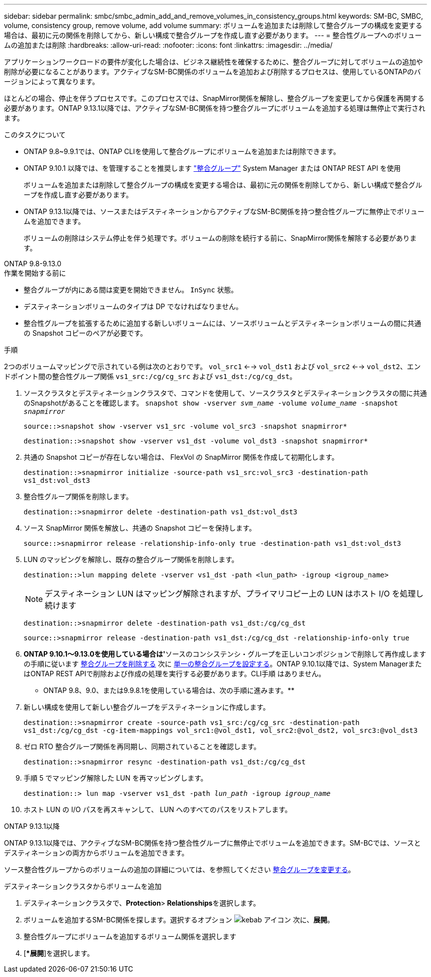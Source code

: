 ---
sidebar: sidebar 
permalink: smbc/smbc_admin_add_and_remove_volumes_in_consistency_groups.html 
keywords: SM-BC, SMBC, volume, consistency group, remove volume, add volume 
summary: ボリュームを追加または削除して整合グループの構成を変更する場合は、最初に元の関係を削除してから、新しい構成で整合グループを作成し直す必要があります。 
---
= 整合性グループへのボリュームの追加または削除
:hardbreaks:
:allow-uri-read: 
:nofooter: 
:icons: font
:linkattrs: 
:imagesdir: ../media/


[role="lead"]
アプリケーションワークロードの要件が変化した場合は、ビジネス継続性を確保するために、整合グループに対してボリュームの追加や削除が必要になることがあります。アクティブなSM-BC関係のボリュームを追加および削除するプロセスは、使用しているONTAPのバージョンによって異なります。

ほとんどの場合、停止を伴うプロセスです。このプロセスでは、SnapMirror関係を解除し、整合グループを変更してから保護を再開する必要があります。ONTAP 9.13.1以降では、アクティブなSM-BC関係を持つ整合グループにボリュームを追加する処理は無停止で実行されます。

.このタスクについて
* ONTAP 9.8~9.9.1では、ONTAP CLIを使用して整合グループにボリュームを追加または削除できます。
* ONTAP 9.10.1 以降では、を管理することを推奨します link:../consistency-groups/index.html["整合グループ"] System Manager または ONTAP REST API を使用
+
ボリュームを追加または削除して整合グループの構成を変更する場合は、最初に元の関係を削除してから、新しい構成で整合グループを作成し直す必要があります。

* ONTAP 9.13.1以降では、ソースまたはデスティネーションからアクティブなSM-BC関係を持つ整合性グループに無停止でボリュームを追加できます。
+
ボリュームの削除はシステム停止を伴う処理です。ボリュームの削除を続行する前に、SnapMirror関係を解除する必要があります。



[role="tabbed-block"]
====
.ONTAP 9.8-9.13.0
--
.作業を開始する前に
* 整合グループが内にある間は変更を開始できません。 `InSync` 状態。
* デスティネーションボリュームのタイプは DP でなければなりません。
* 整合性グループを拡張するために追加する新しいボリュームには、ソースボリュームとデスティネーションボリュームの間に共通の Snapshot コピーのペアが必要です。


.手順
2つのボリュームマッピングで示されている例は次のとおりです。 `vol_src1` <--> `vol_dst1` および `vol_src2` <--> `vol_dst2`、エンドポイント間の整合性グループ関係 `vs1_src:/cg/cg_src` および `vs1_dst:/cg/cg_dst`。

. ソースクラスタとデスティネーションクラスタで、コマンドを使用して、ソースクラスタとデスティネーションクラスタの間に共通のSnapshotがあることを確認します。 `snapshot show -vserver _svm_name_ -volume _volume_name_ -snapshot _snapmirror_`
+
`source::>snapshot show -vserver vs1_src -volume vol_src3 -snapshot snapmirror*`

+
`destination::>snapshot show -vserver vs1_dst -volume vol_dst3 -snapshot snapmirror*`

. 共通の Snapshot コピーが存在しない場合は、 FlexVol の SnapMirror 関係を作成して初期化します。
+
`destination::>snapmirror initialize -source-path vs1_src:vol_src3 -destination-path vs1_dst:vol_dst3`

. 整合性グループ関係を削除します。
+
`destination::>snapmirror delete -destination-path vs1_dst:vol_dst3`

. ソース SnapMirror 関係を解放し、共通の Snapshot コピーを保持します。
+
`source::>snapmirror release -relationship-info-only true -destination-path vs1_dst:vol_dst3`

. LUN のマッピングを解除し、既存の整合グループ関係を削除します。
+
`destination::>lun mapping delete -vserver vs1_dst -path <lun_path> -igroup <igroup_name>`

+

NOTE: デスティネーション LUN はマッピング解除されますが、プライマリコピー上の LUN はホスト I/O を処理し続けます

+
`destination::>snapmirror delete -destination-path vs1_dst:/cg/cg_dst`

+
`source::>snapmirror release -destination-path vs1_dst:/cg/cg_dst -relationship-info-only true`

. ** ONTAP 9.10.1～9.13.0を使用している場合は'**ソースのコンシステンシ・グループを正しいコンポジションで削除して再作成しますの手順に従います xref:../consistency-groups/delete-task.html[整合グループを削除する] 次に xref:../consistency-groups/configure-task.html[単一の整合グループを設定する]。ONTAP 9.10.1以降では、System ManagerまたはONTAP REST APIで削除および作成の処理を実行する必要があります。CLI手順 はありません。
+
** ONTAP 9.8、9.0、または9.9.8.1を使用している場合は、次の手順に進みます。**

. 新しい構成を使用して新しい整合グループをデスティネーションに作成します。
+
`destination::>snapmirror create -source-path vs1_src:/cg/cg_src -destination-path vs1_dst:/cg/cg_dst -cg-item-mappings vol_src1:@vol_dst1, vol_src2:@vol_dst2, vol_src3:@vol_dst3`

. ゼロ RTO 整合グループ関係を再同期し、同期されていることを確認します。
+
`destination::>snapmirror resync -destination-path vs1_dst:/cg/cg_dst`

. 手順 5 でマッピング解除した LUN を再マッピングします。
+
`destination::> lun map -vserver vs1_dst -path _lun_path_ -igroup _igroup_name_`

. ホスト LUN の I/O パスを再スキャンして、 LUN へのすべてのパスをリストアします。


--
.ONTAP 9.13.1以降
--
ONTAP 9.13.1以降では、アクティブなSM-BC関係を持つ整合性グループに無停止でボリュームを追加できます。SM-BCでは、ソースとデスティネーションの両方からボリュームを追加できます。

ソース整合性グループからのボリュームの追加の詳細については、を参照してください xref:../consistency-groups/modify-task.html[整合グループを変更する]。

.デスティネーションクラスタからボリュームを追加
. デスティネーションクラスタで、**Protection**>** Relationships**を選択します。
. ボリュームを追加するSM-BC関係を探します。選択するオプション image:icon_kabob.gif["kebab アイコン"] 次に、**展開**。
. 整合性グループにボリュームを追加するボリューム関係を選択します
. [**展開*]を選択します。


--
====